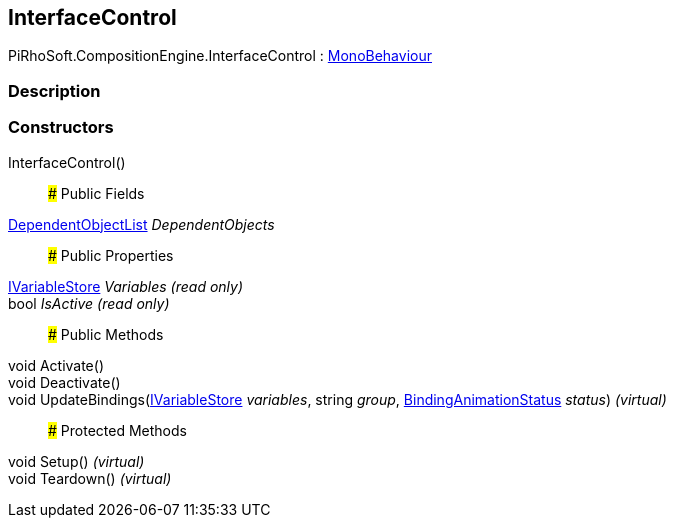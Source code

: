 [#reference/interface-control]

## InterfaceControl

PiRhoSoft.CompositionEngine.InterfaceControl : https://docs.unity3d.com/ScriptReference/MonoBehaviour.html[MonoBehaviour^]

### Description

### Constructors

InterfaceControl()::

### Public Fields

<<reference/dependent-object-list.html,DependentObjectList>> _DependentObjects_::

### Public Properties

<<reference/i-variable-store.html,IVariableStore>> _Variables_ _(read only)_::

bool _IsActive_ _(read only)_::

### Public Methods

void Activate()::

void Deactivate()::

void UpdateBindings(<<reference/i-variable-store.html,IVariableStore>> _variables_, string _group_, <<reference/binding-animation-status.html,BindingAnimationStatus>> _status_) _(virtual)_::

### Protected Methods

void Setup() _(virtual)_::

void Teardown() _(virtual)_::